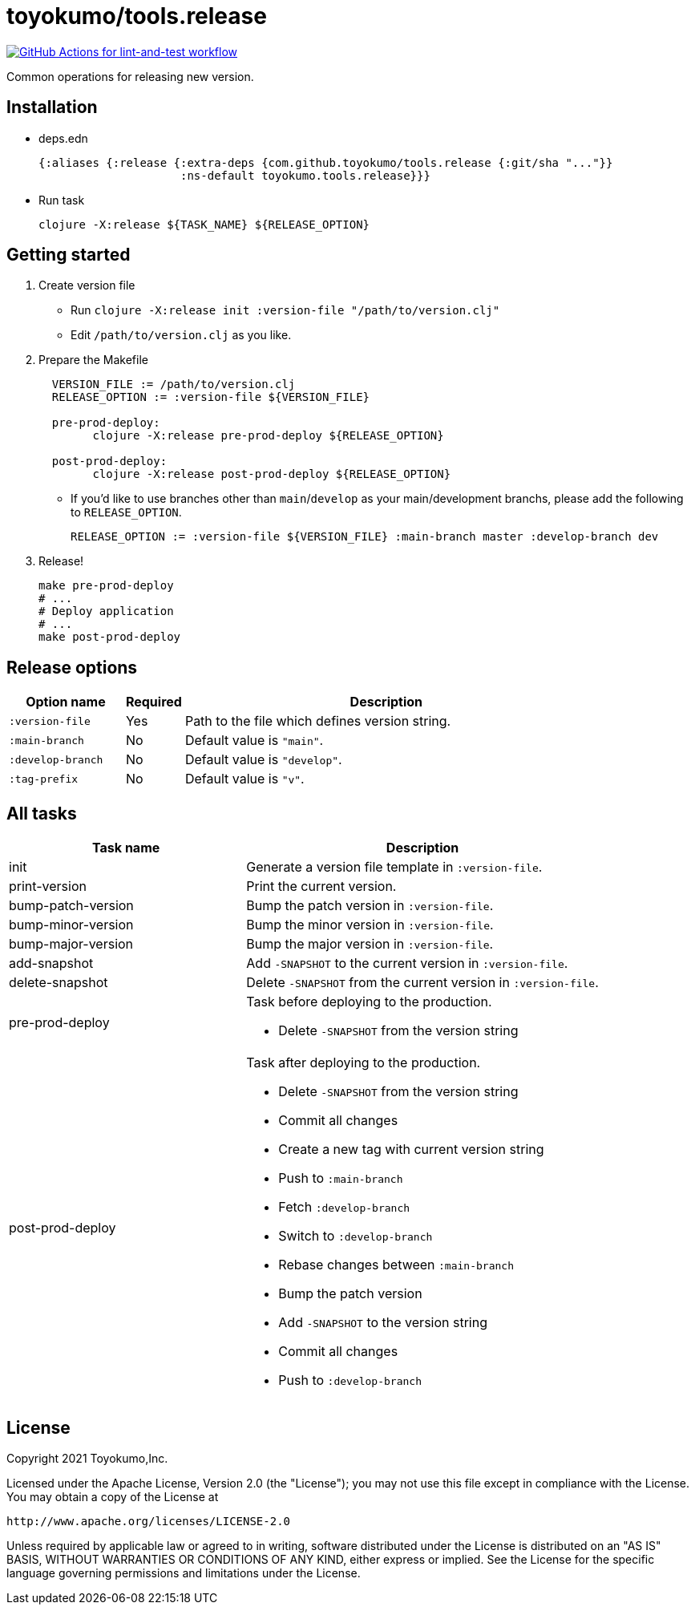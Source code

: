 = toyokumo/tools.release

image:https://github.com/toyokumo/tools.release/actions/workflows/lint-and-test.yml/badge.svg["GitHub Actions for lint-and-test workflow", link="https://github.com/toyokumo/tools.release/actions/workflows/lint-and-test.yml"]

Common operations for releasing new version.

== Installation

* deps.edn
+
[source,clojure]
----
{:aliases {:release {:extra-deps {com.github.toyokumo/tools.release {:git/sha "..."}}
                     :ns-default toyokumo.tools.release}}}
----
* Run task
+
[source,sh]
----
clojure -X:release ${TASK_NAME} ${RELEASE_OPTION}
----

== Getting started

. Create version file
** Run `clojure -X:release init :version-file "/path/to/version.clj"`
** Edit `/path/to/version.clj` as you like.

. Prepare the Makefile
+
[source,Makefile,indent=2]
----
VERSION_FILE := /path/to/version.clj
RELEASE_OPTION := :version-file ${VERSION_FILE}

pre-prod-deploy:
	clojure -X:release pre-prod-deploy ${RELEASE_OPTION}

post-prod-deploy:
	clojure -X:release post-prod-deploy ${RELEASE_OPTION}
----
** If you'd like to use branches other than `main`/`develop` as your main/development branchs, please add the following to `RELEASE_OPTION`.
+
[source,Makefile]
----
RELEASE_OPTION := :version-file ${VERSION_FILE} :main-branch master :develop-branch dev
----

. Release!
+
[source,sh]
----
make pre-prod-deploy
# ...
# Deploy application
# ...
make post-prod-deploy
----

== Release options

[cols="2a,1,7a"]
|===
| Option name | Required | Description

| `:version-file`
| Yes
| Path to the file which defines version string.

| `:main-branch`
| No
| Default value is `"main"`.

| `:develop-branch`
| No
| Default value is `"develop"`.

| `:tag-prefix`
| No
| Default value is `"v"`.

|===

== All tasks

[cols="4,6a"]
|===
| Task name | Description

| init
| Generate a version file template in `:version-file`.


| print-version
| Print the current version.


| bump-patch-version
| Bump the patch version in `:version-file`.

| bump-minor-version
| Bump the minor version in `:version-file`.

| bump-major-version
| Bump the major version in `:version-file`.

| add-snapshot
| Add `-SNAPSHOT` to the current version in `:version-file`.

| delete-snapshot
| Delete `-SNAPSHOT` from the current version in `:version-file`.

| pre-prod-deploy
| Task before deploying to the production.

- Delete `-SNAPSHOT` from the version string

| post-prod-deploy
| Task after deploying to the production.

- Delete `-SNAPSHOT` from the version string
- Commit all changes
- Create a new tag with current version string
- Push to `:main-branch`
- Fetch `:develop-branch`
- Switch to `:develop-branch`
- Rebase changes between `:main-branch`
- Bump the patch version
- Add `-SNAPSHOT` to the version string
- Commit all changes
- Push to `:develop-branch`

|===

== License

Copyright 2021 Toyokumo,Inc.

Licensed under the Apache License, Version 2.0 (the "License");
you may not use this file except in compliance with the License.
You may obtain a copy of the License at

    http://www.apache.org/licenses/LICENSE-2.0

Unless required by applicable law or agreed to in writing, software
distributed under the License is distributed on an "AS IS" BASIS,
WITHOUT WARRANTIES OR CONDITIONS OF ANY KIND, either express or implied.
See the License for the specific language governing permissions and
limitations under the License.
